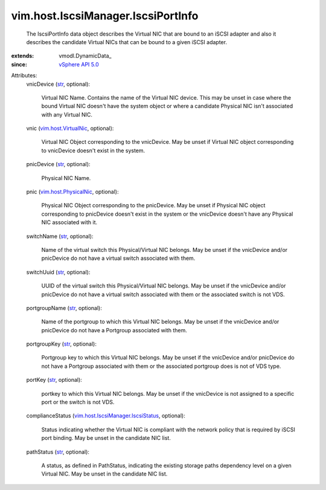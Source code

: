 
vim.host.IscsiManager.IscsiPortInfo
===================================
  The IscsiPortInfo data object describes the Virtual NIC that are bound to an iSCSI adapter and also it describes the candidate Virtual NICs that can be bound to a given iSCSI adapter.
:extends: vmodl.DynamicData_
:since: `vSphere API 5.0 <vim/version.rst#vimversionversion7>`_

Attributes:
    vnicDevice (`str <https://docs.python.org/2/library/stdtypes.html>`_, optional):

       Virtual NIC Name. Contains the name of the Virtual NIC device. This may be unset in case where the bound Virtual NIC doesn't have the system object or where a candidate Physical NIC isn't associated with any Virtual NIC.
    vnic (`vim.host.VirtualNic <vim/host/VirtualNic.rst>`_, optional):

       Virtual NIC Object corresponding to the vnicDevice. May be unset if Virtual NIC object corresponding to vnicDevice doesn't exist in the system.
    pnicDevice (`str <https://docs.python.org/2/library/stdtypes.html>`_, optional):

       Physical NIC Name.
    pnic (`vim.host.PhysicalNic <vim/host/PhysicalNic.rst>`_, optional):

       Physical NIC Object corresponding to the pnicDevice. May be unset if Physical NIC object corresponding to pnicDevice doesn't exist in the system or the vnicDevice doesn't have any Physical NIC associated with it.
    switchName (`str <https://docs.python.org/2/library/stdtypes.html>`_, optional):

       Name of the virtual switch this Physical/Virtual NIC belongs. May be unset if the vnicDevice and/or pnicDevice do not have a virtual switch associated with them.
    switchUuid (`str <https://docs.python.org/2/library/stdtypes.html>`_, optional):

       UUID of the virtual switch this Physical/Virtual NIC belongs. May be unset if the vnicDevice and/or pnicDevice do not have a virtual switch associated with them or the associated switch is not VDS.
    portgroupName (`str <https://docs.python.org/2/library/stdtypes.html>`_, optional):

       Name of the portgroup to which this Virtual NIC belongs. May be unset if the vnicDevice and/or pnicDevice do not have a Portgroup associated with them.
    portgroupKey (`str <https://docs.python.org/2/library/stdtypes.html>`_, optional):

       Portgroup key to which this Virtual NIC belongs. May be unset if the vnicDevice and/or pnicDevice do not have a Portgroup associated with them or the associated portgroup does is not of VDS type.
    portKey (`str <https://docs.python.org/2/library/stdtypes.html>`_, optional):

       portkey to which this Virtual NIC belongs. May be unset if the vnicDevice is not assigned to a specific port or the switch is not VDS.
    complianceStatus (`vim.host.IscsiManager.IscsiStatus <vim/host/IscsiManager/IscsiStatus.rst>`_, optional):

       Status indicating whether the Virtual NIC is compliant with the network policy that is required by iSCSI port binding. May be unset in the candidate NIC list.
    pathStatus (`str <https://docs.python.org/2/library/stdtypes.html>`_, optional):

       A status, as defined in PathStatus, indicating the existing storage paths dependency level on a given Virtual NIC. May be unset in the candidate NIC list.
